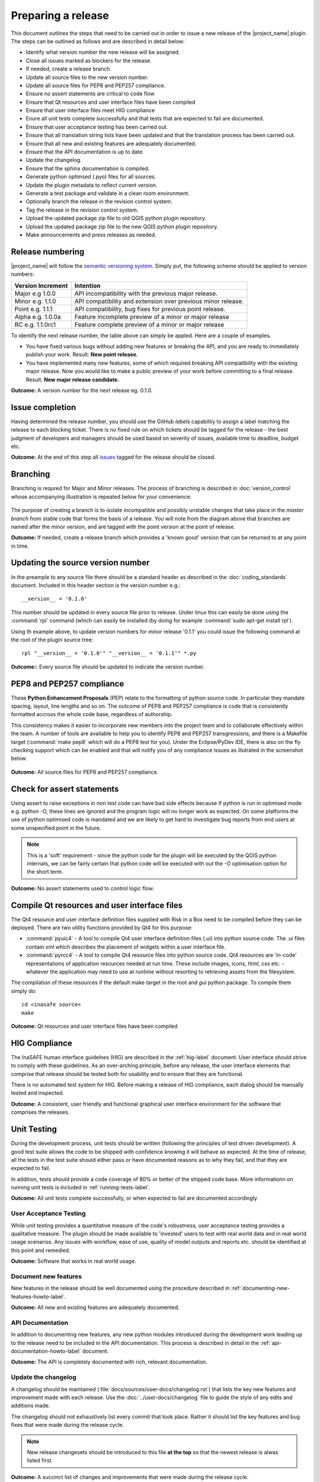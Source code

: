 ===================
Preparing a release
===================

This document outlines the steps that need to be carried out in order
to issue a new release of the |project_name| plugin. The steps can be outlined
as follows and are described in detail below:

+ Identify what version number the new release will be assigned.
+ Close all issues marked as blockers for the release.
+ If needed, create a release branch
+ Update all source files to the new version number.
+ Update all source files for PEP8 and PEP257 compliance.
+ Ensure no assert statements are critical to code flow
+ Ensure that Qt resources and user interface files have been compiled
+ Ensure that user interface files meet HIG compliance
+ Enure all unit tests complete successfully and that tests that are expected
  to fail are documented.
+ Ensure that user acceptance testing has been carried out.
+ Ensure that all translation string lists have been updated and that the
  translation process has been carried out.
+ Ensure that all new and existing features are adequately documented.
+ Ensure that the API documentation is up to date.
+ Update the changelog.
+ Ensure that the sphinx documentation is compiled.
+ Generate python optimsed (.pyo) files for all sources.
+ Update the plugin metadata to reflect current version.
+ Generate a test package and validate in a clean room environment.
+ Optionally branch the release in the revision control system.
+ Tag the release in the revision control system.
+ Upload the updated package zip file to old QGIS python plugin repository.
+ Upload the updated package zip file to the new QGIS python plugin repository.
+ Make announcements and press releases as needed.


Release numbering
.................

|project_name| will follow the `semantic versioning system <http://semver.org/>`_.
Simply put, the following scheme should be applied to version numbers:

.. table::

   ===================  ============================================================
    Version Increment     Intention
   ===================  ============================================================
    Major e.g 1.0.0     API incompatibility with the previous major release.
    Minor e.g. 1.1.0    API compatibility and extension over previous minor release.
    Point e.g. 1.1.1    API compatibility, bug fixes for previous point release.
    Alpha e.g. 1.0.0a   Feature incomplete preview of a minor or major release
    RC e.g. 1.1.0rc1    Feature complete preview of a minor or major release
   ===================  ============================================================

To identify the next release number, the table above can simply be appled. Here
are a couple of examples.

* You have fixed various bugs without adding new features or breaking the API,
  and you are ready to immediately publish your work. Result: **New point
  release.**
* You have implemented many new features, some of which required breaking API
  compatibility with the existing major release. Now you would like to make
  a public preview of your work before committing to a final release. Result:
  **New major release candidate.**


**Outcome:** A version number for the next release eg. 0.1.0.

Issue completion
................

Having determined the release number, you should use the GitHub *labels*
capability to assign a label matching the release to each blocking ticket.
There is no fixed rule on which tickets should be tagged for the release - the
best judgment of developers and managers should be used based on severity of
issues, available time to deadline, budget etc.

**Outcome:** At the end of  this step all `issues <https://github.com/AIFDR/inasafe/issues>`_
tagged for the release should be closed.


Branching
.........

Branching is requred for Major and Minor releases. The process of branching
is described in :doc:`version_control` whose accompanying illustration is
repeated below for your convenience:

.. figure:: /static/release-workflow.png
   :align:   center

The purpose of creating a branch is to isolate incompatible and possibly
unstable changes that take place in the *master branch* from stable code
that forms the basis of a release. You will note from the diagram above
that branches are named after the minor version, and are tagged with the point
version at the point of release.

**Outcome:** If needed, create a release branch which provides a 'known good'
version that can be returned to at any point in time.

Updating the source version number
..................................

In the preample to any source file there should be a standard header as
described in the :doc:`coding_standards` document. Included in this header
section is the version number e.g.::

   __version__ = '0.1.0'

This number should be updated in every source file prior to release. Under
linux this can easily be done using the :command:`rpl` command (which can
easily be installed (by doing for example :command:`sudo apt-get install rpl`).

Using th example above, to update version numbers for minor release '0.1.1'
you could issue the following command at the root of the plugin source tree::

   rpl "__version__ = '0.1.0'" "__version__ = '0.1.1'" *.py

**Outcome::** Every source file should be updated to indicate the version number.

PEP8 and PEP257 compliance
..........................

These **Python Enhancement Proposals** (PEP) relate to the formatting
of python source code. In particular they mandate spacing, layout, line lengths
and so on. The outcome of PEP8 and PEP257 compliance is code that is
consistently formatted accross the whole code base, regardless of authorship.

This consistency makes it easier to incorporate new members into the project
team and to collaborate effectively within the team. A number of tools are
available to help you to identify PEP8 and PEP257 transgressions, and there
is a Makefile target (:command:`make pep8` which will do a PEP8 test for you).
Under the Eclipse/PyDev IDE, there is also on the fly checking support which
can be enabled and that will notify you of any compliance issues as illutrated
in the screenshot below.

.. figure:: /static/pep8-highlighting.jpeg
   :align:   center


**Outcome:** All source files for PEP8 and PEP257 compliance.

Check for assert statements
...........................

Using assert to raise exceptions in non test code can have bad side effects
because if python is run in optimised mode e.g. python -O, these lines are
ignored and the program logic will no longer work as expected.
On some platforms the use of python optimised code is mandated and we are
likely to get hard to investigate bug reports from end users at some
unspecified point in the future.

.. note:: This is a 'soft' requirement - since the python code for the plugin
   will be executed by the QGIS python internals, we can be fairly certain that
   python code will be executed with out the -O optimisation option for the
   short term.

**Outcome:** No assert statements used to control logic flow.

Compile Qt resources and user interface files
.............................................

The Qt4 resource and user interface definition files supplied with Risk in a
Box need to be compiled before they can be deployed. There are two utility
functions provided by Qt4 for this purpose:

* :command:`pyuic4` - A tool to compile Qt4 user interface definition files
  (.ui) into python source code. The .ui files contain xml which describes the
  placement of widgets within a user interface file.
* :command:`pyrcc4` - A tool to compile Qt4 resource files into python source
  code. Qt4 resources are 'in-code' representations of application resources
  needed at run time. These include images, icons, html, css etc. - whatever
  the application may need to use at runtime without resorting to retrieving
  assets from the filesystem.

The compilation of these resources if the default make target in the root and
*gui* python package. To compile them simply do::

   cd <inasafe source>
   make


**Outcome:** Qt resources and user interface files have been compiled

HIG Compliance
..............

The InaSAFE human interface guidelnes (HIG) are described in the :ref:`hig-label`
document. User interface should strive to comply with these guidelines. As
an over-arching principle, before any release, the user interface elements that
comprise that release should be tested both for usability and to ensure that
they are functional.

There is no automated test system for HIG. Before making a release of HIG
compliance, each dialog should be manually tested and inspected.

**Outcome:** A consistent, user friendly and functional graphical user interface
environment for the software that comprises the releases.

Unit Testing
............

During the development process, unit tests should be written (following the
principles of test driven development). A good test suite allows the code to
be shipped with confidence knowing it will behave as expected. At the time of
release, all the tests in the test suite should either pass or have documented
reasons as to why they fail, and that they are expected to fail.

In addition, tests should provide a code coverage of 80% or better of the
shipped code base. More informationn on running unit tests is included in
:ref:`running-tests-label`.

**Outcome:** All unit tests complete successfully, or when expected
to fail are documented accordingly.

User Acceptance Testing
-----------------------

While unit testing provides a quantitative measure of the code's robustness,
user acceptance testing provides a qualitative measure. The plugin should
be made available to 'invested' users to test with real world data and in
real world usage scenarios. Any issues with workflow, ease of use, quality of
model outputs and reports etc. should be identified at this point and remedied.

**Outcome:** Software that works in real world usage.

Document new features
---------------------

New features in the release should be well documented using the procedure
described in :ref:`documenting-new-features-howto-label`.

**Outcome:** All new and existing features are adequately documented.

API Documentation
-----------------

In addition to documenting new features, any new python modules introduced
during the development work leading up to the release need to be included
in the API documentation. This process is described in detail in the
:ref:`api-documentation-howto-label` document.

**Outcome:** The API is completely documented with rich, relevant documentation.


Update the changelog
--------------------

A changelog should be maintained (:file:`docs/sources/user-docs/changelog.rst`)
that lists the key new features and improvement made with each release. Use
the :doc:`../user-docs/changelog` file to guide the style of any edits and
additions made.

The changelog should not exhaustively list every commit that took place. Rather
it should list the key features and bug fixes that were made during the
release cycle.

.. note:: New release changesets should be introduced to this file **at the top**
   so that the newest release is alwas listed first.

**Outcome:** A succinct list of changes and improvements that were made during
the release cycle.

Finalise translations
.....................

The |project_name| plugin is built from the ground up for internationalization.
In particular the following two languages are supported as part of this
project:

* English
* Bahasa Indonesian

There are three components of the project that require translation:

+ The Graphical User Interface - primarily the :file:`gui` python package.
  Qt4 .ts files are used for these translations.
+ The |project_name| libraries - these components provide the underlying
  functionality of the scenario assessment. Python gettext is used for these
  translations.
+ The sphinx documentation - this is translated using gettext.

The translation process for the first two items above is documented in
detail in :doc:`i18n`. The sphinx translation process is not yet well
documented, although it will be similar to the gettext process.

The final strings should be made available to translators before the release,
during which time a string freeze should be in effect on the release code tree.

Once the translation files have been updated, they should be converted to
compiled string lists (.qm and .mo files for Qt4 and gettext respectively) and
made available as part of the distribution.

**Outcome:** The released plugin will be multilingual supporting both
indonesian and english.

Compile the sphinx documentation
--------------------------------

Once documentation is completed, it should be compiled using
:command:`make docs` and the :command:`git status` command should be used to
ensure that all generated documentation is also under version control.

**Outcome:** Sphinx documentation is compiled providing complete documentation
to be shipped with the plugin.

Update plugin metadata
----------------------

QGIS uses specific metadata to register the plugin. At the time of writing
the mechanism for registering this metadata is in transition from an in-source
based system to an .ini file based system. In the interim, both should be
maintained.

The in-source metadata is updated by editing the :file:`__init__.py` file
in the top level directory of the source tree::

   def name():
      """A user friendly name for the plugin."""
      return '|project_name|'


   def description():
       """A one line description for the plugin."""
       return 'InaSAFE Disaster risk assessment tool developed by AusAid and World Bank'


   def version():
       """Version of the plugin."""
       return 'Version 0.1'


   def icon():
       """Icon path for the plugin."""
       return 'icon.png'


   def qgisMinimumVersion():
       """Minimum version of QGIS needed to run this plugin -
       currently set to 1.7."""
       return '1.7'

In general only the version function needs to be updated to reflect the new
version of the InaSAFE plugin.

.. note:: The above will be deprecated with the release of QGIS 2.0, see
   below for the alternative method of describing the plugin.

For newer versions of QGIS (1.8+), the :file:`metadata.txt` will be used to
store descriptive information about the plugin. Simply edit this file with
a text editor and update it as needed.

**Outcome:** The plugin metadata to reflects the current version of Risk in a
Box.

Generate a test package
-----------------------

At this point a test package should be generated that can be used to test
the plugin in a clean room environment. A clean room environment comprises a
system that has a fresh operating system installation with the desired version
of QGIS installed, and **no other software**. It is probably a good practice
to use machine virtualisation for this purpose, for example with images
of a windows and a linux system installed. Some virtualisation tools such as
vmware provide the ability to create a system snapshot and roll back to it.

To generate a test package, use the :file:`scripts/release.sh` bash script.

For exampled to create a test package for version 0.1.0 of the software,
issue the following command::

   scripts/release.sh 0.1.0

The generated package will be placed in the /tmp directory of your linux system.

Once the clean system is started, extract the package contents into the user's
personal plugin directory. For example under Linux::

   mkdir -p ~/.qgis/python/plugins
   cd ~/.qgis/python/plugins
   unzip inasafe.0.1.0.zip

Now start QGIS and enable the plugin in the QGIS plugin manager (
:menuselection:`Plugins --> Manage Plugins`).

Branch the release
------------------

This step is only done for minor and major releases, point releases are only
tagged. The branch should be named after the major and minor version numbers
only - for example: :samp:`version-1_0`. The following console log illustrates
how to create a local branch, push it to the origin repository, remove the local
branch and then track the repository version of the branch localy::

   git branch version-0_1
   git push origin version-0_1
   git branch -D version-0_1
   git fetch origin
   git branch --track version-0_1 origin/version-0_1
   git checkout version-0_1


**Outcome:** A branch on the remote repository named after the majon and minor
version numbers.

Tag the release
---------------

Tagging the release provides a 'known good' state for the software which
represents a point in time where all of the above items in this list have
been checked. The tag should be named after the major, minor and point release
for example :samp:`version-0_1_0`. If the release is a releas candidate or
and alpha release the letters :samp:`rc` or :samp:`a` resepectively should
be appended respectively, along with the related number. For example version
0.1.0 alpha 1 would be tagged as :samp:`version-0_1_0a1`. To tag the release
simply do it in git as illustrated below.::

   git tag version-0_1_0
   git push --tags origin version-0_1_0

.. note:: 1) Replace 'dot' separators with underscores for the version number.
   2) You can differentiate release **branches** from release **tags** by the
   fact that branch names have only the minor version number (e.g.
   :samp:`version-0_4`) whereas release tags are reserved for point releases
   (e.g. :samp:`version-0_4_1`).

**Outcome:** The release is tagged in GIT and can be checked out at any point
in the future. The tagged source tree can easily be downloaded at any point by
visiting https://github.com/AIFDR/inasafe/tags

Upload the package
------------------

QGIS provides an online plugin repository that centralizes the distribution
and retrieval of plugins. It is the most efficient way to make your plugin
available to the world at large.

* Upload the updated package zip file to old QGIS python plugin repository.
* Upload the updated package zip file to the new QGIS python plugin repository.

Press announcements
-------------------

Once the release has been made, an announcement should be made to inform
interested parties about the availability of the new software. A pro-forma
announcement is provided below **(Trevor or Ole todo)**::

   Dear |project_name| Users

   We are pleased to announce the immediate availability of the newest
   version of |project_name| (version X.X.X). This version includes numerous
   bug fixes and improvements over the previous release::

   ----- changelog goes here -------------

   We welcome any feedback you may have on this release. You can use our
   issue tracker (requires free account) to notify us of any issues you may
   have encountered whilst using the system. The tracker is available here:

   https://github.com/AIFDR/inasafe/issues

   This project is supported by the Australian Aid Agency and the World Bank.

   Best regards

   (Name of person)

A standard list of contacts should be compiled and the notification sent to
all those listed.


**Outcome:** Interested parties are informed about the availability of the
new release.
